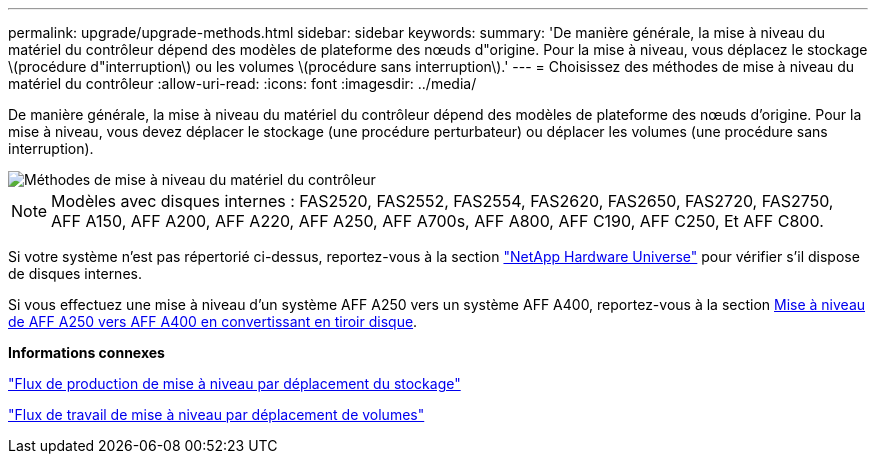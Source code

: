 ---
permalink: upgrade/upgrade-methods.html 
sidebar: sidebar 
keywords:  
summary: 'De manière générale, la mise à niveau du matériel du contrôleur dépend des modèles de plateforme des nœuds d"origine. Pour la mise à niveau, vous déplacez le stockage \(procédure d"interruption\) ou les volumes \(procédure sans interruption\).' 
---
= Choisissez des méthodes de mise à niveau du matériel du contrôleur
:allow-uri-read: 
:icons: font
:imagesdir: ../media/


[role="lead"]
De manière générale, la mise à niveau du matériel du contrôleur dépend des modèles de plateforme des nœuds d'origine. Pour la mise à niveau, vous devez déplacer le stockage (une procédure perturbateur) ou déplacer les volumes (une procédure sans interruption).

image::../upgrade/media/methods_for_upgrading_controller_hardware.png[Méthodes de mise à niveau du matériel du contrôleur]


NOTE: Modèles avec disques internes : FAS2520, FAS2552, FAS2554, FAS2620, FAS2650, FAS2720, FAS2750, AFF A150, AFF A200, AFF A220, AFF A250, AFF A700s, AFF A800, AFF C190, AFF C250, Et AFF C800.

Si votre système n'est pas répertorié ci-dessus, reportez-vous à la section https://hwu.netapp.com["NetApp Hardware Universe"^] pour vérifier s'il dispose de disques internes.

Si vous effectuez une mise à niveau d'un système AFF A250 vers un système AFF A400, reportez-vous à la section xref:upgrade_aff_a250_to_aff_a400_ndu_upgrade_workflow.adoc[Mise à niveau de AFF A250 vers AFF A400 en convertissant en tiroir disque].

*Informations connexes*

link:upgrade-by-moving-storage-parent.html["Flux de production de mise à niveau par déplacement du stockage"]

link:upgrade-by-moving-volumes-parent.html["Flux de travail de mise à niveau par déplacement de volumes"]
